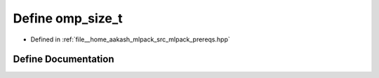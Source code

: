 .. _exhale_define_prereqs_8hpp_1aabfb1575af92c0bf8bcaafdf1bfffb87:

Define omp_size_t
=================

- Defined in :ref:`file__home_aakash_mlpack_src_mlpack_prereqs.hpp`


Define Documentation
--------------------


.. doxygendefine:: omp_size_t
